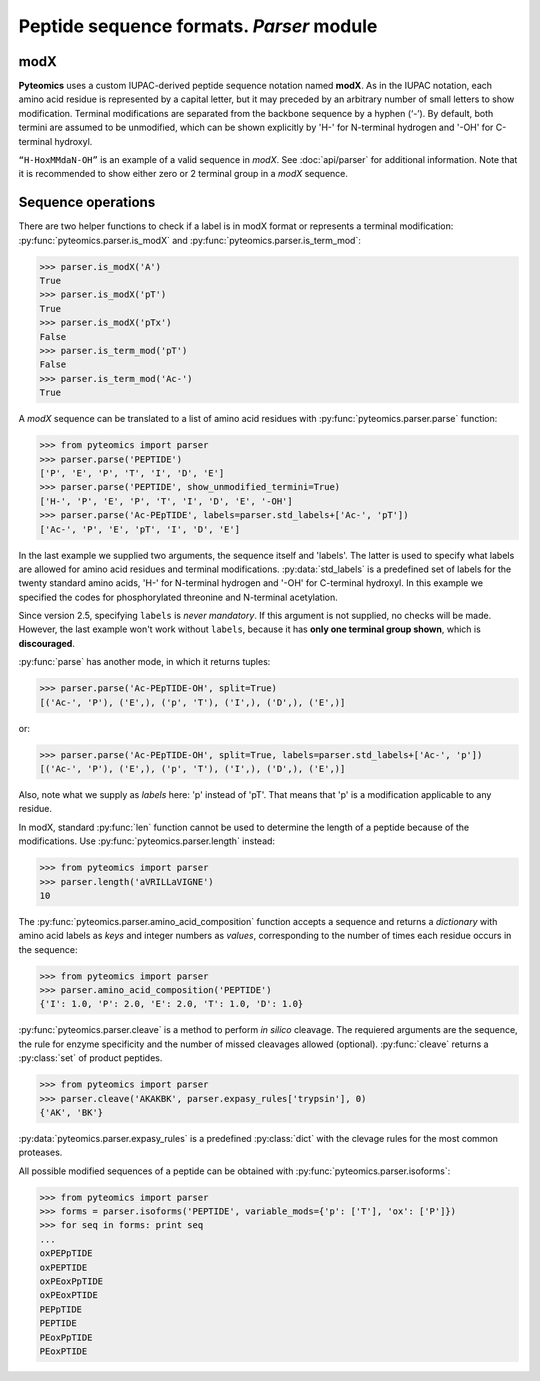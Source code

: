 Peptide sequence formats. *Parser* module
=========================================

modX
----

**Pyteomics** uses a custom IUPAC-derived peptide sequence notation named **modX**.
As in the IUPAC notation, each amino acid residue is represented by a capital
letter, but it may preceded by an arbitrary number of small letters to show
modification. Terminal modifications are separated from the backbone sequence by
a hyphen (‘-’). By default, both termini are assumed to be unmodified, which can be
shown explicitly by 'H-' for N-terminal hydrogen and '-OH' for C-terminal hydroxyl.

``“H-HoxMMdaN-OH”`` is an example of a valid sequence in *modX*. See
:doc:`api/parser` for additional information. Note that it is recommended to show
either zero or 2 terminal group in a *modX* sequence.

Sequence operations
-------------------

There are two helper functions to check if a label is in modX format or represents
a terminal modification: :py:func:`pyteomics.parser.is_modX` and
:py:func:`pyteomics.parser.is_term_mod`:

.. code-block:: python

    >>> parser.is_modX('A')
    True
    >>> parser.is_modX('pT')
    True
    >>> parser.is_modX('pTx')
    False
    >>> parser.is_term_mod('pT')
    False
    >>> parser.is_term_mod('Ac-')
    True


A *modX* sequence can be translated to a list of amino acid residues with
:py:func:`pyteomics.parser.parse` function:

.. code-block:: python

    >>> from pyteomics import parser
    >>> parser.parse('PEPTIDE')
    ['P', 'E', 'P', 'T', 'I', 'D', 'E']
    >>> parser.parse('PEPTIDE', show_unmodified_termini=True)
    ['H-', 'P', 'E', 'P', 'T', 'I', 'D', 'E', '-OH']
    >>> parser.parse('Ac-PEpTIDE', labels=parser.std_labels+['Ac-', 'pT'])
    ['Ac-', 'P', 'E', 'pT', 'I', 'D', 'E']

In the last example we supplied two arguments, the sequence itself
and 'labels'. The latter is used to specify what labels are allowed for amino
acid residues and terminal modifications. :py:data:`std_labels` is a predefined
set of labels for the twenty standard amino acids, 'H-' for N-terminal hydrogen
and '-OH' for C-terminal hydroxyl. In this example we specified the codes for
phosphorylated threonine and N-terminal acetylation.

Since version 2.5, specifying ``labels`` is *never mandatory*. If this argument
is not supplied, no checks will be made. However, the last example won't work
without ``labels``, because it has **only one terminal group shown**, which is
**discouraged**.

:py:func:`parse` has another mode, in which it returns tuples:

.. code-block:: python

    >>> parser.parse('Ac-PEpTIDE-OH', split=True)
    [('Ac-', 'P'), ('E',), ('p', 'T'), ('I',), ('D',), ('E',)]

or:

.. code-block:: python

    >>> parser.parse('Ac-PEpTIDE-OH', split=True, labels=parser.std_labels+['Ac-', 'p'])
    [('Ac-', 'P'), ('E',), ('p', 'T'), ('I',), ('D',), ('E',)]

Also, note what we supply as `labels` here: 'p' instead of 'pT'. That means that
'p' is a modification applicable to any residue.

In modX, standard :py:func:`len` function cannot be used to determine the length
of a peptide because of the modifications.
Use :py:func:`pyteomics.parser.length` instead:

.. code-block:: python

    >>> from pyteomics import parser
    >>> parser.length('aVRILLaVIGNE')
    10

The :py:func:`pyteomics.parser.amino_acid_composition` function accepts a sequence
and returns a *dictionary* with amino acid labels as *keys* and integer numbers as
*values*, corresponding to the number of times each residue occurs in the sequence:

.. code-block:: python

    >>> from pyteomics import parser
    >>> parser.amino_acid_composition('PEPTIDE')
    {'I': 1.0, 'P': 2.0, 'E': 2.0, 'T': 1.0, 'D': 1.0}

:py:func:`pyteomics.parser.cleave` is a method to perform *in silico* cleavage.
The requiered arguments are the sequence, the rule for enzyme specificity and the
number of missed cleavages allowed (optional). :py:func:`cleave` returns a
:py:class:`set` of product peptides.

.. code-block:: python

    >>> from pyteomics import parser
    >>> parser.cleave('AKAKBK', parser.expasy_rules['trypsin'], 0)
    {'AK', 'BK'}

:py:data:`pyteomics.parser.expasy_rules` is a predefined :py:class:`dict` with
the clevage rules for the most common proteases.

All possible modified sequences of a peptide can be obtained with
:py:func:`pyteomics.parser.isoforms`:

.. code-block:: python

    >>> from pyteomics import parser
    >>> forms = parser.isoforms('PEPTIDE', variable_mods={'p': ['T'], 'ox': ['P']})
    >>> for seq in forms: print seq
    ...
    oxPEPpTIDE
    oxPEPTIDE
    oxPEoxPpTIDE
    oxPEoxPTIDE
    PEPpTIDE
    PEPTIDE
    PEoxPpTIDE
    PEoxPTIDE
